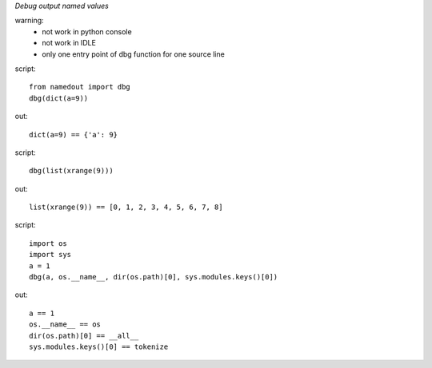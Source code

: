 *Debug output named values*

warning:
 - not work in python console
 - not work in IDLE
 - only one entry point of dbg function for one source line

script::

    from namedout import dbg
    dbg(dict(a=9))

out::

    dict(a=9) == {'a': 9}

script::

    dbg(list(xrange(9)))

out::

    list(xrange(9)) == [0, 1, 2, 3, 4, 5, 6, 7, 8]

script::

    import os
    import sys
    a = 1
    dbg(a, os.__name__, dir(os.path)[0], sys.modules.keys()[0])

out::

    a == 1
    os.__name__ == os
    dir(os.path)[0] == __all__
    sys.modules.keys()[0] == tokenize



